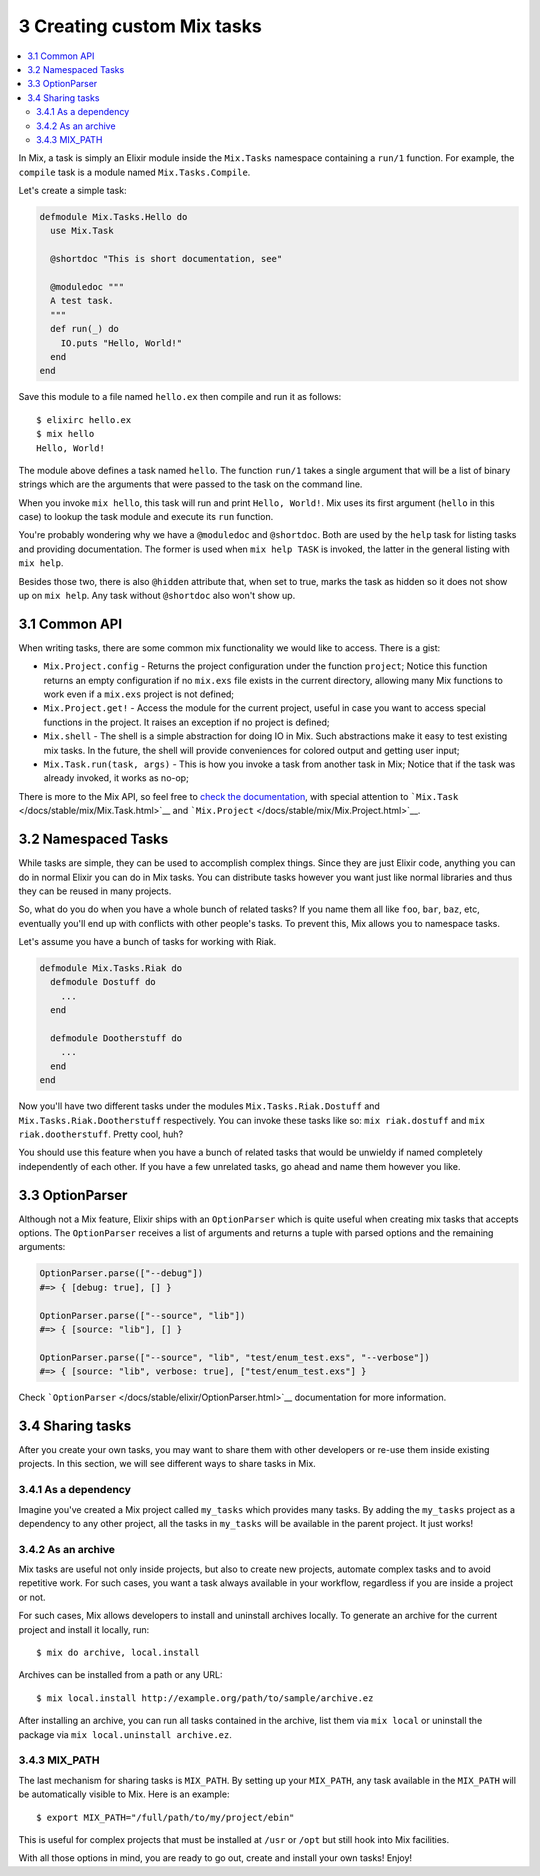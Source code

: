 3 Creating custom Mix tasks
==========================================================

.. contents:: :local:

In Mix, a task is simply an Elixir module inside the ``Mix.Tasks``
namespace containing a ``run/1`` function. For example, the ``compile``
task is a module named ``Mix.Tasks.Compile``.

Let's create a simple task:

.. code:: elixir

    defmodule Mix.Tasks.Hello do
      use Mix.Task

      @shortdoc "This is short documentation, see"

      @moduledoc """
      A test task.
      """
      def run(_) do
        IO.puts "Hello, World!"
      end
    end

Save this module to a file named ``hello.ex`` then compile and run it as
follows:

::

    $ elixirc hello.ex
    $ mix hello
    Hello, World!

The module above defines a task named ``hello``. The function ``run/1``
takes a single argument that will be a list of binary strings which are
the arguments that were passed to the task on the command line.

When you invoke ``mix hello``, this task will run and print
``Hello, World!``. Mix uses its first argument (``hello`` in this case)
to lookup the task module and execute its ``run`` function.

You're probably wondering why we have a ``@moduledoc`` and
``@shortdoc``. Both are used by the ``help`` task for listing tasks and
providing documentation. The former is used when ``mix help TASK`` is
invoked, the latter in the general listing with ``mix help``.

Besides those two, there is also ``@hidden`` attribute that, when set to
true, marks the task as hidden so it does not show up on ``mix help``.
Any task without ``@shortdoc`` also won't show up.

3.1 Common API
--------------

When writing tasks, there are some common mix functionality we would
like to access. There is a gist:

-  ``Mix.Project.config`` - Returns the project configuration under the
   function ``project``; Notice this function returns an empty
   configuration if no ``mix.exs`` file exists in the current directory,
   allowing many Mix functions to work even if a ``mix.exs`` project is
   not defined;

-  ``Mix.Project.get!`` - Access the module for the current project,
   useful in case you want to access special functions in the project.
   It raises an exception if no project is defined;

-  ``Mix.shell`` - The shell is a simple abstraction for doing IO in
   Mix. Such abstractions make it easy to test existing mix tasks. In
   the future, the shell will provide conveniences for colored output
   and getting user input;

-  ``Mix.Task.run(task, args)`` - This is how you invoke a task from
   another task in Mix; Notice that if the task was already invoked, it
   works as no-op;

There is more to the Mix API, so feel free to `check the
documentation </docs/stable/mix/Mix.html>`__, with special attention to
```Mix.Task`` </docs/stable/mix/Mix.Task.html>`__ and
```Mix.Project`` </docs/stable/mix/Mix.Project.html>`__.

3.2 Namespaced Tasks
--------------------

While tasks are simple, they can be used to accomplish complex things.
Since they are just Elixir code, anything you can do in normal Elixir
you can do in Mix tasks. You can distribute tasks however you want just
like normal libraries and thus they can be reused in many projects.

So, what do you do when you have a whole bunch of related tasks? If you
name them all like ``foo``, ``bar``, ``baz``, etc, eventually you'll end
up with conflicts with other people's tasks. To prevent this, Mix allows
you to namespace tasks.

Let's assume you have a bunch of tasks for working with Riak.

.. code:: elixir

    defmodule Mix.Tasks.Riak do
      defmodule Dostuff do
        ...
      end

      defmodule Dootherstuff do
        ...
      end
    end

Now you'll have two different tasks under the modules
``Mix.Tasks.Riak.Dostuff`` and ``Mix.Tasks.Riak.Dootherstuff``
respectively. You can invoke these tasks like so: ``mix riak.dostuff``
and ``mix riak.dootherstuff``. Pretty cool, huh?

You should use this feature when you have a bunch of related tasks that
would be unwieldy if named completely independently of each other. If
you have a few unrelated tasks, go ahead and name them however you like.

3.3 OptionParser
----------------

Although not a Mix feature, Elixir ships with an ``OptionParser`` which
is quite useful when creating mix tasks that accepts options. The
``OptionParser`` receives a list of arguments and returns a tuple with
parsed options and the remaining arguments:

.. code:: elixir

    OptionParser.parse(["--debug"])
    #=> { [debug: true], [] }

    OptionParser.parse(["--source", "lib"])
    #=> { [source: "lib"], [] }

    OptionParser.parse(["--source", "lib", "test/enum_test.exs", "--verbose"])
    #=> { [source: "lib", verbose: true], ["test/enum_test.exs"] }

Check ```OptionParser`` </docs/stable/elixir/OptionParser.html>`__
documentation for more information.

3.4 Sharing tasks
-----------------

After you create your own tasks, you may want to share them with other
developers or re-use them inside existing projects. In this section, we
will see different ways to share tasks in Mix.

3.4.1 As a dependency
~~~~~~~~~~~~~~~~~~~~~

Imagine you've created a Mix project called ``my_tasks`` which provides
many tasks. By adding the ``my_tasks`` project as a dependency to any
other project, all the tasks in ``my_tasks`` will be available in the
parent project. It just works!

3.4.2 As an archive
~~~~~~~~~~~~~~~~~~~

Mix tasks are useful not only inside projects, but also to create new
projects, automate complex tasks and to avoid repetitive work. For such
cases, you want a task always available in your workflow, regardless if
you are inside a project or not.

For such cases, Mix allows developers to install and uninstall archives
locally. To generate an archive for the current project and install it
locally, run:

::

    $ mix do archive, local.install

Archives can be installed from a path or any URL:

::

    $ mix local.install http://example.org/path/to/sample/archive.ez

After installing an archive, you can run all tasks contained in the
archive, list them via ``mix local`` or uninstall the package via
``mix local.uninstall archive.ez``.

3.4.3 MIX\_PATH
~~~~~~~~~~~~~~~

The last mechanism for sharing tasks is ``MIX_PATH``. By setting up your
``MIX_PATH``, any task available in the ``MIX_PATH`` will be
automatically visible to Mix. Here is an example:

::

    $ export MIX_PATH="/full/path/to/my/project/ebin"

This is useful for complex projects that must be installed at ``/usr``
or ``/opt`` but still hook into Mix facilities.

With all those options in mind, you are ready to go out, create and
install your own tasks! Enjoy!

